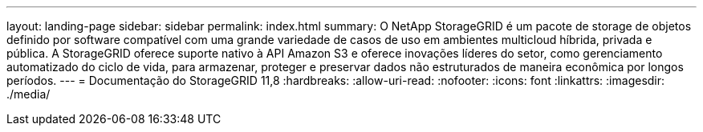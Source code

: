 ---
layout: landing-page 
sidebar: sidebar 
permalink: index.html 
summary: O NetApp StorageGRID é um pacote de storage de objetos definido por software compatível com uma grande variedade de casos de uso em ambientes multicloud híbrida, privada e pública. A StorageGRID oferece suporte nativo à API Amazon S3 e oferece inovações líderes do setor, como gerenciamento automatizado do ciclo de vida, para armazenar, proteger e preservar dados não estruturados de maneira econômica por longos períodos. 
---
= Documentação do StorageGRID 11,8
:hardbreaks:
:allow-uri-read: 
:nofooter: 
:icons: font
:linkattrs: 
:imagesdir: ./media/


